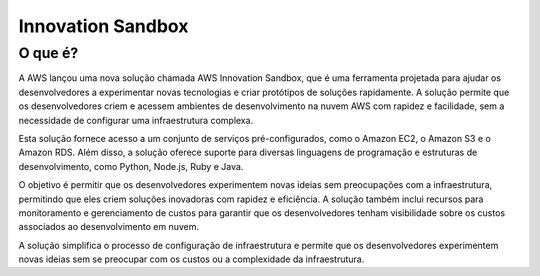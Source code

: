 ==================
Innovation Sandbox
==================

O que é?
--------
A AWS lançou uma nova solução chamada AWS Innovation Sandbox, que é uma ferramenta projetada para ajudar os desenvolvedores a experimentar novas tecnologias e criar protótipos de soluções rapidamente. A solução permite que os desenvolvedores criem e acessem ambientes de desenvolvimento na nuvem AWS com rapidez e facilidade, sem a necessidade de configurar uma infraestrutura complexa.

Esta solução fornece acesso a um conjunto de serviços pré-configurados, como o Amazon EC2, o Amazon S3 e o Amazon RDS. Além disso, a solução oferece suporte para diversas linguagens de programação e estruturas de desenvolvimento, como Python, Node.js, Ruby e Java.

O objetivo é permitir que os desenvolvedores experimentem novas ideias sem preocupações com a infraestrutura, permitindo que eles criem soluções inovadoras com rapidez e eficiência. A solução também inclui recursos para monitoramento e gerenciamento de custos para garantir que os desenvolvedores tenham visibilidade sobre os custos associados ao desenvolvimento em nuvem.

A solução simplifica o processo de configuração de infraestrutura e permite que os desenvolvedores experimentem novas ideias sem se preocupar com os custos ou a complexidade da infraestrutura.
